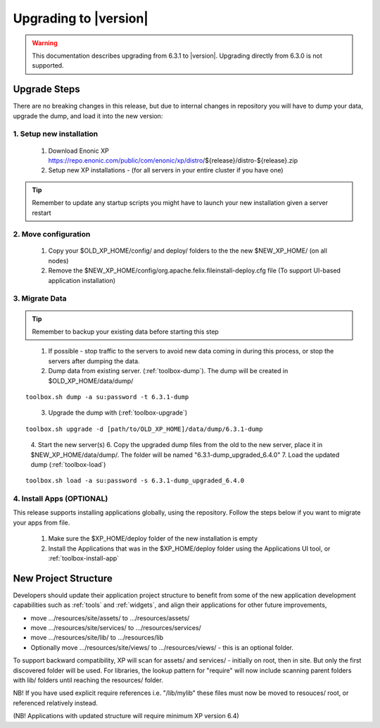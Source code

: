 .. _upgrading:

Upgrading to |version|
======================

.. warning:: This documentation describes upgrading from 6.3.1 to |version|. Upgrading directly from 6.3.0 is not supported.

Upgrade Steps
-------------

There are no breaking changes in this release, but due to internal changes in repository you will have to dump your data, upgrade the dump, and load it into the new version:

1. Setup new installation
*************************

  #. Download Enonic XP https://repo.enonic.com/public/com/enonic/xp/distro/${release}/distro-${release}.zip
  #. Setup new XP installations - (for all servers in your entire cluster if you have one)

.. tip:: Remember to update any startup scripts you might have to launch your new installation given a server restart

2. Move configuration
*********************

  #. Copy your $OLD_XP_HOME/config/ and deploy/ folders to the the new $NEW_XP_HOME/ (on all nodes)
  #. Remove the $NEW_XP_HOME/config/org.apache.felix.fileinstall-deploy.cfg file (To support UI-based application installation)

3. Migrate Data
***************

.. tip:: Remember to backup your existing data before starting this step

..

  1. If possible - stop traffic to the servers to avoid new data coming in during this process, or stop the servers after dumping the data.
  2. Dump data from existing server. (:ref:`toolbox-dump`). The dump will be created in $OLD_XP_HOME/data/dump/

::

  toolbox.sh dump -a su:password -t 6.3.1-dump

..

  3. Upgrade the dump with (:ref:`toolbox-upgrade`)

::

  toolbox.sh upgrade -d [path/to/OLD_XP_HOME]/data/dump/6.3.1-dump

..

  4. Start the new server(s)
  6. Copy the upgraded dump files from the old to the new server, place it in $NEW_XP_HOME/data/dump/. The folder will be named "6.3.1-dump_upgraded_6.4.0"
  7. Load the updated dump (:ref:`toolbox-load`)

::

  toolbox.sh load -a su:password -s 6.3.1-dump_upgraded_6.4.0


4. Install Apps (OPTIONAL)
***********************

This release supports installing applications globally, using the repository.
Follow the steps below if you want to migrate your apps from file.

  #. Make sure the $XP_HOME/deploy folder of the new installation is empty
  #. Install the Applications that was in the $XP_HOME/deploy folder using the Applications UI tool, or :ref:`toolbox-install-app`


New Project Structure
---------------------

Developers should update their application project structure to benefit from some of the new application development capabilities such
as :ref:`tools` and :ref:`widgets`, and align their applications for other future improvements,

* move .../resources/site/assets/ to .../resources/assets/
* move .../resources/site/services/ to .../resources/services/
* move .../resources/site/lib/ to .../resources/lib
* Optionally move .../resources/site/views/ to .../resources/views/ - this is an optional folder.

To support backward compatibility, XP will scan for assets/ and services/ - initially on root, then in site. But only the first discovered folder will be used.
For libraries, the lookup pattern for "require" will now include scanning parent folders with lib/ folders until reaching the resources/ folder.

NB! If you have used explicit require references i.e. "/lib/mylib" these files must now be moved to resouces/ root, or referenced relatively instead.

(NB! Applications with updated structure will require minimum XP version 6.4)
